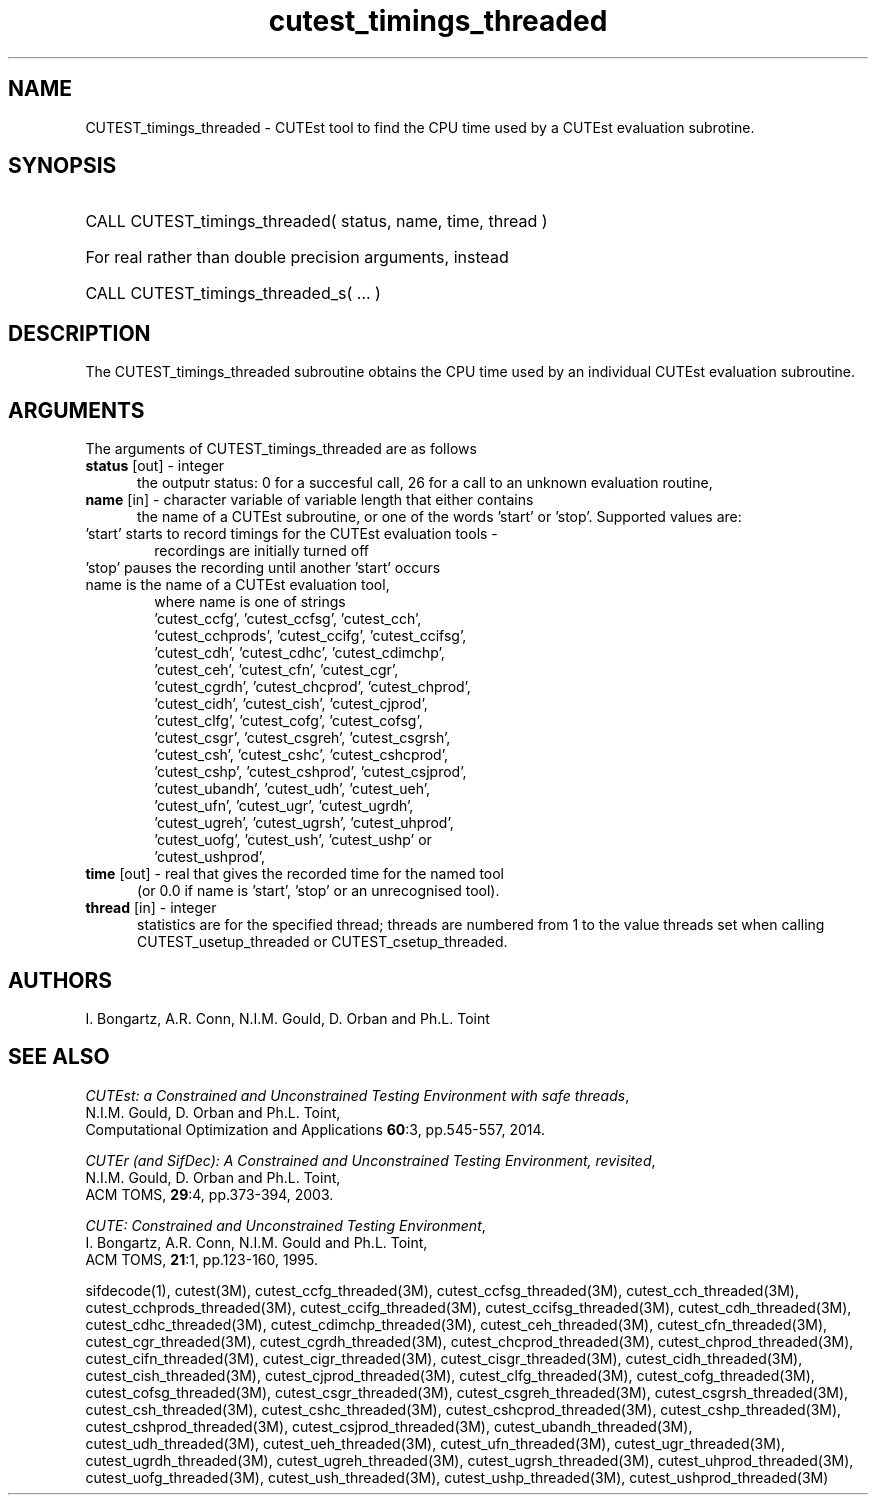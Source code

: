 '\" e  @(#)cutest_timings v1.0 03/2016;
.TH cutest_timings_threaded 3 "3 Mar 2016" "CUTEst user documentation" "CUTEst user documentation"
.SH NAME
CUTEST_timings_threaded \- CUTEst tool to find the CPU time used by a CUTEst evaluation
subrotine.
.SH SYNOPSIS
.HP 1i
CALL CUTEST_timings_threaded( status, name, time, thread )

.HP 1i
For real rather than double precision arguments, instead

.HP 1i
CALL CUTEST_timings_threaded_s( ... )
.SH DESCRIPTION
The CUTEST_timings_threaded subroutine obtains the CPU time used by an individual
CUTEst evaluation subroutine.

.LP
.SH ARGUMENTS
The arguments of CUTEST_timings_threaded are as follows
.TP 5
.B status \fP[out] - integer
the outputr status: 0 for a succesful call, 26 for a call to an unknown
evaluation routine,

.TP 5
.B name \fP[in] - character variable of variable length that either contains
the name of a CUTEst subroutine, or one of the words 'start' or 'stop'.
Supported values are:

.TP 6
 'start' starts to record timings for the CUTEst evaluation tools -
    recordings are initially turned off
.TP
 'stop' pauses the recording until another 'start' occurs
.TP
 name is the name of a CUTEst evaluation tool,
 where name is one of strings
 'cutest_ccfg', 'cutest_ccfsg', 'cutest_cch',
 'cutest_cchprods', 'cutest_ccifg', 'cutest_ccifsg',
 'cutest_cdh', 'cutest_cdhc', 'cutest_cdimchp',
 'cutest_ceh', 'cutest_cfn', 'cutest_cgr',
 'cutest_cgrdh', 'cutest_chcprod', 'cutest_chprod',
 'cutest_cidh', 'cutest_cish', 'cutest_cjprod',
 'cutest_clfg', 'cutest_cofg', 'cutest_cofsg',
 'cutest_csgr', 'cutest_csgreh', 'cutest_csgrsh',
 'cutest_csh', 'cutest_cshc', 'cutest_cshcprod',
 'cutest_cshp', 'cutest_cshprod', 'cutest_csjprod',
 'cutest_ubandh', 'cutest_udh', 'cutest_ueh',
 'cutest_ufn', 'cutest_ugr', 'cutest_ugrdh',
 'cutest_ugreh', 'cutest_ugrsh', 'cutest_uhprod',
 'cutest_uofg', 'cutest_ush', 'cutest_ushp' or
 'cutest_ushprod',
.TP 5
.B time \fP[out] - real that gives the recorded time for the named tool
 (or 0.0 if name is 'start', 'stop' or an unrecognised tool).
.TP
.B thread \fP[in] - integer
statistics are for the specified thread; threads are numbered
from 1 to the value threads set when calling CUTEST_usetup_threaded or
CUTEST_csetup_threaded.
.LP
.SH AUTHORS
I. Bongartz, A.R. Conn, N.I.M. Gould, D. Orban and Ph.L. Toint
.SH "SEE ALSO"
\fICUTEst: a Constrained and Unconstrained Testing
Environment with safe threads\fP,
   N.I.M. Gould, D. Orban and Ph.L. Toint,
   Computational Optimization and Applications \fB60\fP:3, pp.545-557, 2014.

\fICUTEr (and SifDec): A Constrained and Unconstrained Testing
Environment, revisited\fP,
   N.I.M. Gould, D. Orban and Ph.L. Toint,
   ACM TOMS, \fB29\fP:4, pp.373-394, 2003.

\fICUTE: Constrained and Unconstrained Testing Environment\fP,
   I. Bongartz, A.R. Conn, N.I.M. Gould and Ph.L. Toint,
   ACM TOMS, \fB21\fP:1, pp.123-160, 1995.

sifdecode(1),
cutest(3M),
cutest_ccfg_threaded(3M),
cutest_ccfsg_threaded(3M),
cutest_cch_threaded(3M),
cutest_cchprods_threaded(3M),
cutest_ccifg_threaded(3M),
cutest_ccifsg_threaded(3M),
cutest_cdh_threaded(3M),
cutest_cdhc_threaded(3M),
cutest_cdimchp_threaded(3M),
cutest_ceh_threaded(3M),
cutest_cfn_threaded(3M),
cutest_cgr_threaded(3M),
cutest_cgrdh_threaded(3M),
cutest_chcprod_threaded(3M),
cutest_chprod_threaded(3M),
cutest_cifn_threaded(3M),
cutest_cigr_threaded(3M),
cutest_cisgr_threaded(3M),
cutest_cidh_threaded(3M),
cutest_cish_threaded(3M),
cutest_cjprod_threaded(3M),
cutest_clfg_threaded(3M),
cutest_cofg_threaded(3M),
cutest_cofsg_threaded(3M),
cutest_csgr_threaded(3M),
cutest_csgreh_threaded(3M),
cutest_csgrsh_threaded(3M),
cutest_csh_threaded(3M),
cutest_cshc_threaded(3M),
cutest_cshcprod_threaded(3M),
cutest_cshp_threaded(3M),
cutest_cshprod_threaded(3M),
cutest_csjprod_threaded(3M),
cutest_ubandh_threaded(3M),
cutest_udh_threaded(3M),
cutest_ueh_threaded(3M),
cutest_ufn_threaded(3M),
cutest_ugr_threaded(3M),
cutest_ugrdh_threaded(3M),
cutest_ugreh_threaded(3M),
cutest_ugrsh_threaded(3M),
cutest_uhprod_threaded(3M),
cutest_uofg_threaded(3M),
cutest_ush_threaded(3M),
cutest_ushp_threaded(3M),
cutest_ushprod_threaded(3M)
